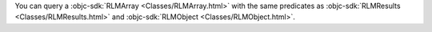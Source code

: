 You can query a :objc-sdk:`RLMArray <Classes/RLMArray.html>` with the same
predicates as :objc-sdk:`RLMResults <Classes/RLMResults.html>` and 
:objc-sdk:`RLMObject <Classes/RLMObject.html>`. 

